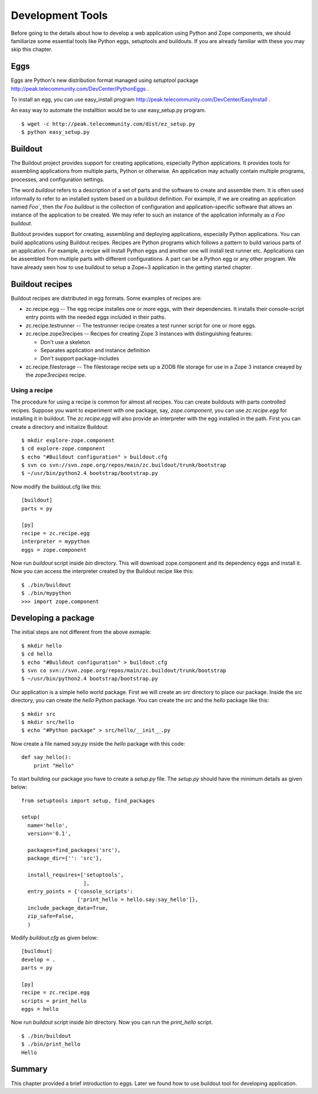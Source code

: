 Development Tools
=================

Before going to the details about how to develop a web application
using Python and Zope components, we should familiarize some
essential tools like Python eggs, setuptools and buildouts.  If you
are already familiar with these you may skip this chapter.


Eggs
----

Eggs are Python's new distribution format managed using `setuptool`
package http://peak.telecommunity.com/DevCenter/PythonEggs .

To install an egg, you can use easy_install program
http://peak.telecommunity.com/DevCenter/EasyInstall .

An easy way to automate the installtion would be to use
easy_setup.py program.

::

  $ wget -c http://peak.telecommunity.com/dist/ez_setup.py
  $ python easy_setup.py


Buildout
--------

The Buildout project provides support for creating applications,
especially Python applications.  It provides tools for assembling
applications from multiple parts, Python or otherwise.  An
application may actually contain multiple programs, processes, and
configuration settings.

The word `buildout` refers to a description of a set of parts and the
software to create and assemble them.  It is often used informally to
refer to an installed system based on a buildout definition.  For
example, if we are creating an application named `Foo``, then `the
Foo buildout` is the collection of configuration and
application-specific software that allows an instance of the
application to be created.  We may refer to such an instance of the
application informally as `a Foo buildout`.

Buildout provides support for creating, assembling and deploying
applications, especially Python applications.  You can build
applications using Buildout recipes.  Recipes are Python programs
which follows a pattern to build various parts of an application.
For example, a recipe will install Python eggs and another one will
install test runner etc.  Applications can be assembled from multiple
parts with different configurations.  A part can be a Python egg or
any other program.  We have already seen how to use buildout to setup
a Zope~3 application in the getting started chapter.

Buildout recipes
----------------

Buildout recipes are distributed in egg formats.  Some examples of
recipes are:

* zc.recipe.egg -- The egg recipe installes one or more eggs, with
  their dependencies. It installs their console-script entry points
  with the needed eggs included in their paths.

* zc.recipe.testrunner -- The testrunner recipe creates a test runner
  script for one or more eggs.

* zc.recipe.zope3recipes -- Recipes for creating Zope 3 instances
  with distinguishing features:

  - Don't use a skeleton

  - Separates application and instance definition

  - Don't support package-includes


* zc.recipe.filestorage -- The filestorage recipe sets up a ZODB file
  storage for use in a Zope 3 instance creayed by the `zope3recipes`
  recipe.


Using a recipe
~~~~~~~~~~~~~~

The procedure for using a recipe is common for almost all recipes.
You can create buildouts with parts controlled recipes.  Suppose you
want to experiment with one package, say, `zope.component`, you can
use `zc.recipe.egg` for installing it in buildout.  The
`zc.recipe.egg` will also provide an interpreter with the egg
installed in the path.  First you can create a directory and
initialize Buildout:

::

  $ mkdir explore-zope.component
  $ cd explore-zope.component
  $ echo "#Buildout configuration" > buildout.cfg
  $ svn co svn://svn.zope.org/repos/main/zc.buildout/trunk/bootstrap
  $ ~/usr/bin/python2.4 bootstrap/bootstrap.py

Now modify the buildout.cfg like this::

  [buildout]
  parts = py

  [py]
  recipe = zc.recipe.egg
  interpreter = mypython
  eggs = zope.component

Now run `buildout` script inside `bin` directory.  This will download
zope.component and its dependency eggs and install it.  Now you can
access the interpreter created by the Buildout recipe like this::

  $ ./bin/buildout
  $ ./bin/mypython
  >>> import zope.component


Developing a package
--------------------

The initial steps are not different from the above exmaple::

  $ mkdir hello
  $ cd hello
  $ echo "#Buildout configuration" > buildout.cfg
  $ svn co svn://svn.zope.org/repos/main/zc.buildout/trunk/bootstrap
  $ ~/usr/bin/python2.4 bootstrap/bootstrap.py

Our application is a simple hello world package.  First we will
create an `src` directory to place our package.  Inside the `src`
directory, you can create the `hello` Python package.  You can create
the `src` and the `hello` package like this::

  $ mkdir src
  $ mkdir src/hello
  $ echo "#Python package" > src/hello/__init__.py


Now create a file named `say.py` inside the `hello` package with this
code::

  def say_hello():
      print "Hello"

To start building our package you have to create a `setup.py` file.
The `setup.py` should have the minimum details as given below::

  from setuptools import setup, find_packages

  setup(
    name='hello',
    version='0.1',

    packages=find_packages('src'),
    package_dir={'': 'src'},

    install_requires=['setuptools',
                      ],
    entry_points = {'console_scripts':
                    ['print_hello = hello.say:say_hello']},
    include_package_data=True,
    zip_safe=False,
    )

Modify `buildout.cfg` as given below::

  [buildout]
  develop = .
  parts = py

  [py]
  recipe = zc.recipe.egg
  scripts = print_hello
  eggs = hello

Now run `buildout` script inside `bin` directory.  Now you
can run the `print_hello` script.

::

  $ ./bin/buildout
  $ ./bin/print_hello
  Hello


Summary
-------

This chapter provided a brief introduction to eggs.  Later we found
how to use buildout tool for developing application.

